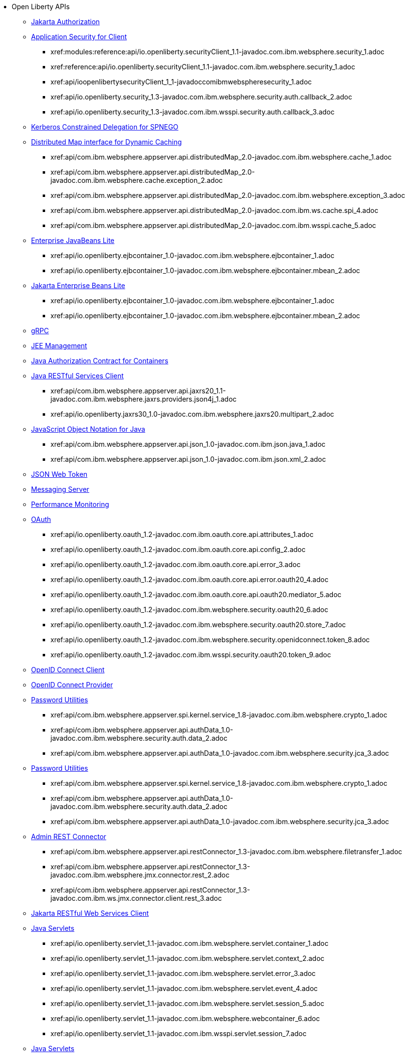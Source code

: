 * Open Liberty APIs
  ** xref:feature/appAuthorization-2.0.adoc[Jakarta Authorization]
  ** xref:appSecurityClient-1.0[Application Security for Client]
    *** xref:modules:reference:api/io.openliberty.securityClient_1.1-javadoc.com.ibm.websphere.security_1.adoc
    *** xref:reference:api/io.openliberty.securityClient_1.1-javadoc.com.ibm.websphere.security_1.adoc
    *** xref:api/ioopenlibertysecurityClient_1_1-javadoccomibmwebspheresecurity_1.adoc
    *** xref:api/io.openliberty.security_1.3-javadoc.com.ibm.websphere.security.auth.callback_2.adoc
    *** xref:api/io.openliberty.security_1.3-javadoc.com.ibm.wsspi.security.auth.callback_3.adoc
  ** xref:feature/constrainedDelegation-1.0.adoc[Kerberos Constrained Delegation for SPNEGO]
  ** xref:distributedMap-1.0[Distributed Map interface for Dynamic Caching]
    *** xref:api/com.ibm.websphere.appserver.api.distributedMap_2.0-javadoc.com.ibm.websphere.cache_1.adoc
    *** xref:api/com.ibm.websphere.appserver.api.distributedMap_2.0-javadoc.com.ibm.websphere.cache.exception_2.adoc
    *** xref:api/com.ibm.websphere.appserver.api.distributedMap_2.0-javadoc.com.ibm.websphere.exception_3.adoc
    *** xref:api/com.ibm.websphere.appserver.api.distributedMap_2.0-javadoc.com.ibm.ws.cache.spi_4.adoc
    *** xref:api/com.ibm.websphere.appserver.api.distributedMap_2.0-javadoc.com.ibm.wsspi.cache_5.adoc
  ** xref:ejbLite-3.2[Enterprise JavaBeans Lite]
    *** xref:api/io.openliberty.ejbcontainer_1.0-javadoc.com.ibm.websphere.ejbcontainer_1.adoc
    *** xref:api/io.openliberty.ejbcontainer_1.0-javadoc.com.ibm.websphere.ejbcontainer.mbean_2.adoc
  ** xref:enterpriseBeansLite-4.0[Jakarta Enterprise Beans Lite]
    *** xref:api/io.openliberty.ejbcontainer_1.0-javadoc.com.ibm.websphere.ejbcontainer_1.adoc
    *** xref:api/io.openliberty.ejbcontainer_1.0-javadoc.com.ibm.websphere.ejbcontainer.mbean_2.adoc
  ** xref:feature/grpc-1.0.adoc[gRPC]
  ** xref:feature/j2eeManagement-1.1.adoc[JEE Management]
  ** xref:feature/jacc-1.5.adoc[Java Authorization Contract for Containers]
  ** xref:jaxrsClient-2.1[Java RESTful Services Client]
    *** xref:api/com.ibm.websphere.appserver.api.jaxrs20_1.1-javadoc.com.ibm.websphere.jaxrs.providers.json4j_1.adoc
    *** xref:api/io.openliberty.jaxrs30_1.0-javadoc.com.ibm.websphere.jaxrs20.multipart_2.adoc
  ** xref:json-1.0[JavaScript Object Notation for Java]
    *** xref:api/com.ibm.websphere.appserver.api.json_1.0-javadoc.com.ibm.json.java_1.adoc
    *** xref:api/com.ibm.websphere.appserver.api.json_1.0-javadoc.com.ibm.json.xml_2.adoc
  ** xref:feature/jwt-1.0.adoc[JSON Web Token]
  ** xref:feature/messagingServer-3.0.adoc[Messaging Server]
  ** xref:feature/monitor-1.0.adoc[Performance Monitoring]
  ** xref:oauth-2.0[OAuth]
    *** xref:api/io.openliberty.oauth_1.2-javadoc.com.ibm.oauth.core.api.attributes_1.adoc
    *** xref:api/io.openliberty.oauth_1.2-javadoc.com.ibm.oauth.core.api.config_2.adoc
    *** xref:api/io.openliberty.oauth_1.2-javadoc.com.ibm.oauth.core.api.error_3.adoc
    *** xref:api/io.openliberty.oauth_1.2-javadoc.com.ibm.oauth.core.api.error.oauth20_4.adoc
    *** xref:api/io.openliberty.oauth_1.2-javadoc.com.ibm.oauth.core.api.oauth20.mediator_5.adoc
    *** xref:api/io.openliberty.oauth_1.2-javadoc.com.ibm.websphere.security.oauth20_6.adoc
    *** xref:api/io.openliberty.oauth_1.2-javadoc.com.ibm.websphere.security.oauth20.store_7.adoc
    *** xref:api/io.openliberty.oauth_1.2-javadoc.com.ibm.websphere.security.openidconnect.token_8.adoc
    *** xref:api/io.openliberty.oauth_1.2-javadoc.com.ibm.wsspi.security.oauth20.token_9.adoc
  ** xref:feature/openidConnectClient-1.0.adoc[OpenID Connect Client]
  ** xref:feature/openidConnectServer-1.0.adoc[OpenID Connect Provider]
  ** xref:passwordUtilities-1.0[Password Utilities]
    *** xref:api/com.ibm.websphere.appserver.spi.kernel.service_1.8-javadoc.com.ibm.websphere.crypto_1.adoc
    *** xref:api/com.ibm.websphere.appserver.api.authData_1.0-javadoc.com.ibm.websphere.security.auth.data_2.adoc
    *** xref:api/com.ibm.websphere.appserver.api.authData_1.0-javadoc.com.ibm.websphere.security.jca_3.adoc
  ** xref:passwordUtilities-1.1[Password Utilities]
    *** xref:api/com.ibm.websphere.appserver.spi.kernel.service_1.8-javadoc.com.ibm.websphere.crypto_1.adoc
    *** xref:api/com.ibm.websphere.appserver.api.authData_1.0-javadoc.com.ibm.websphere.security.auth.data_2.adoc
    *** xref:api/com.ibm.websphere.appserver.api.authData_1.0-javadoc.com.ibm.websphere.security.jca_3.adoc
  ** xref:restConnector-2.0[Admin REST Connector]
    *** xref:api/com.ibm.websphere.appserver.api.restConnector_1.3-javadoc.com.ibm.websphere.filetransfer_1.adoc
    *** xref:api/com.ibm.websphere.appserver.api.restConnector_1.3-javadoc.com.ibm.websphere.jmx.connector.rest_2.adoc
    *** xref:api/com.ibm.websphere.appserver.api.restConnector_1.3-javadoc.com.ibm.ws.jmx.connector.client.rest_3.adoc
  ** xref:feature/restfulWSClient-3.0.adoc[Jakarta RESTful Web Services Client]
  ** xref:servlet-3.1[Java Servlets]
    *** xref:api/io.openliberty.servlet_1.1-javadoc.com.ibm.websphere.servlet.container_1.adoc
    *** xref:api/io.openliberty.servlet_1.1-javadoc.com.ibm.websphere.servlet.context_2.adoc
    *** xref:api/io.openliberty.servlet_1.1-javadoc.com.ibm.websphere.servlet.error_3.adoc
    *** xref:api/io.openliberty.servlet_1.1-javadoc.com.ibm.websphere.servlet.event_4.adoc
    *** xref:api/io.openliberty.servlet_1.1-javadoc.com.ibm.websphere.servlet.session_5.adoc
    *** xref:api/io.openliberty.servlet_1.1-javadoc.com.ibm.websphere.webcontainer_6.adoc
    *** xref:api/io.openliberty.servlet_1.1-javadoc.com.ibm.wsspi.servlet.session_7.adoc
  ** xref:servlet-4.0[Java Servlets]
    *** xref:api/io.openliberty.servlet_1.1-javadoc.com.ibm.websphere.servlet.container_1.adoc
    *** xref:api/io.openliberty.servlet_1.1-javadoc.com.ibm.websphere.servlet.context_2.adoc
    *** xref:api/io.openliberty.servlet_1.1-javadoc.com.ibm.websphere.servlet.error_3.adoc
    *** xref:api/io.openliberty.servlet_1.1-javadoc.com.ibm.websphere.servlet.event_4.adoc
    *** xref:api/io.openliberty.servlet_1.1-javadoc.com.ibm.websphere.servlet.session_5.adoc
    *** xref:api/io.openliberty.servlet_1.1-javadoc.com.ibm.websphere.webcontainer_6.adoc
    *** xref:api/io.openliberty.servlet_1.1-javadoc.com.ibm.wsspi.servlet.session_7.adoc
  ** xref:servlet-5.0[Jakarta Servlet]
    *** xref:api/io.openliberty.servlet_1.1-javadoc.com.ibm.websphere.servlet.container_1.adoc
    *** xref:api/io.openliberty.servlet_1.1-javadoc.com.ibm.websphere.servlet.context_2.adoc
    *** xref:api/io.openliberty.servlet_1.1-javadoc.com.ibm.websphere.servlet.error_3.adoc
    *** xref:api/io.openliberty.servlet_1.1-javadoc.com.ibm.websphere.servlet.event_4.adoc
    *** xref:api/io.openliberty.servlet_1.1-javadoc.com.ibm.websphere.servlet.session_5.adoc
    *** xref:api/io.openliberty.servlet_1.1-javadoc.com.ibm.websphere.webcontainer_6.adoc
    *** xref:api/io.openliberty.servlet_1.1-javadoc.com.ibm.wsspi.servlet.session_7.adoc
  ** xref:sipServlet-1.1[SIP Servlet]
    *** xref:api/com.ibm.websphere.appserver.api.sipServlet.1.1_1.0-javadoc.com.ibm.websphere.sip_1.adoc
    *** xref:api/com.ibm.websphere.appserver.api.sipServlet.1.1_1.0-javadoc.com.ibm.websphere.sip.resolver_2.adoc
    *** xref:api/com.ibm.websphere.appserver.api.sipServlet.1.1_1.0-javadoc.com.ibm.websphere.sip.resolver.events_3.adoc
    *** xref:api/com.ibm.websphere.appserver.api.sipServlet.1.1_1.0-javadoc.com.ibm.websphere.sip.resolver.exception_4.adoc
    *** xref:api/com.ibm.websphere.appserver.api.sipServlet.1.1_1.0-javadoc.com.ibm.websphere.sip.unmatchedMessages_5.adoc
    *** xref:api/com.ibm.websphere.appserver.api.sipServlet.1.1_1.0-javadoc.com.ibm.websphere.sip.unmatchedMessages.events_6.adoc
  ** xref:feature/socialLogin-1.0.adoc[Social Media Login]
  ** xref:feature/ssl-1.0.adoc[Secure Socket Layer]
  ** xref:feature/wasJmsServer-1.0.adoc[Message Server]
  ** xref:webCache-1.0[Web Response Cache]
    *** xref:api/io.openliberty.webCache_1.1-javadoc.com.ibm.websphere.command_1.adoc
    *** xref:api/io.openliberty.webCache_1.1-javadoc.com.ibm.websphere.command.web_2.adoc
    *** xref:api/io.openliberty.webCache_1.1-javadoc.com.ibm.websphere.servlet.cache_3.adoc
  ** xref:feature/websocket-1.0.adoc[Java WebSocket]
  ** xref:feature/websocket-1.1.adoc[Java WebSocket]
  ** xref:feature/websocket-2.0.adoc[Jakarta WebSocket]
